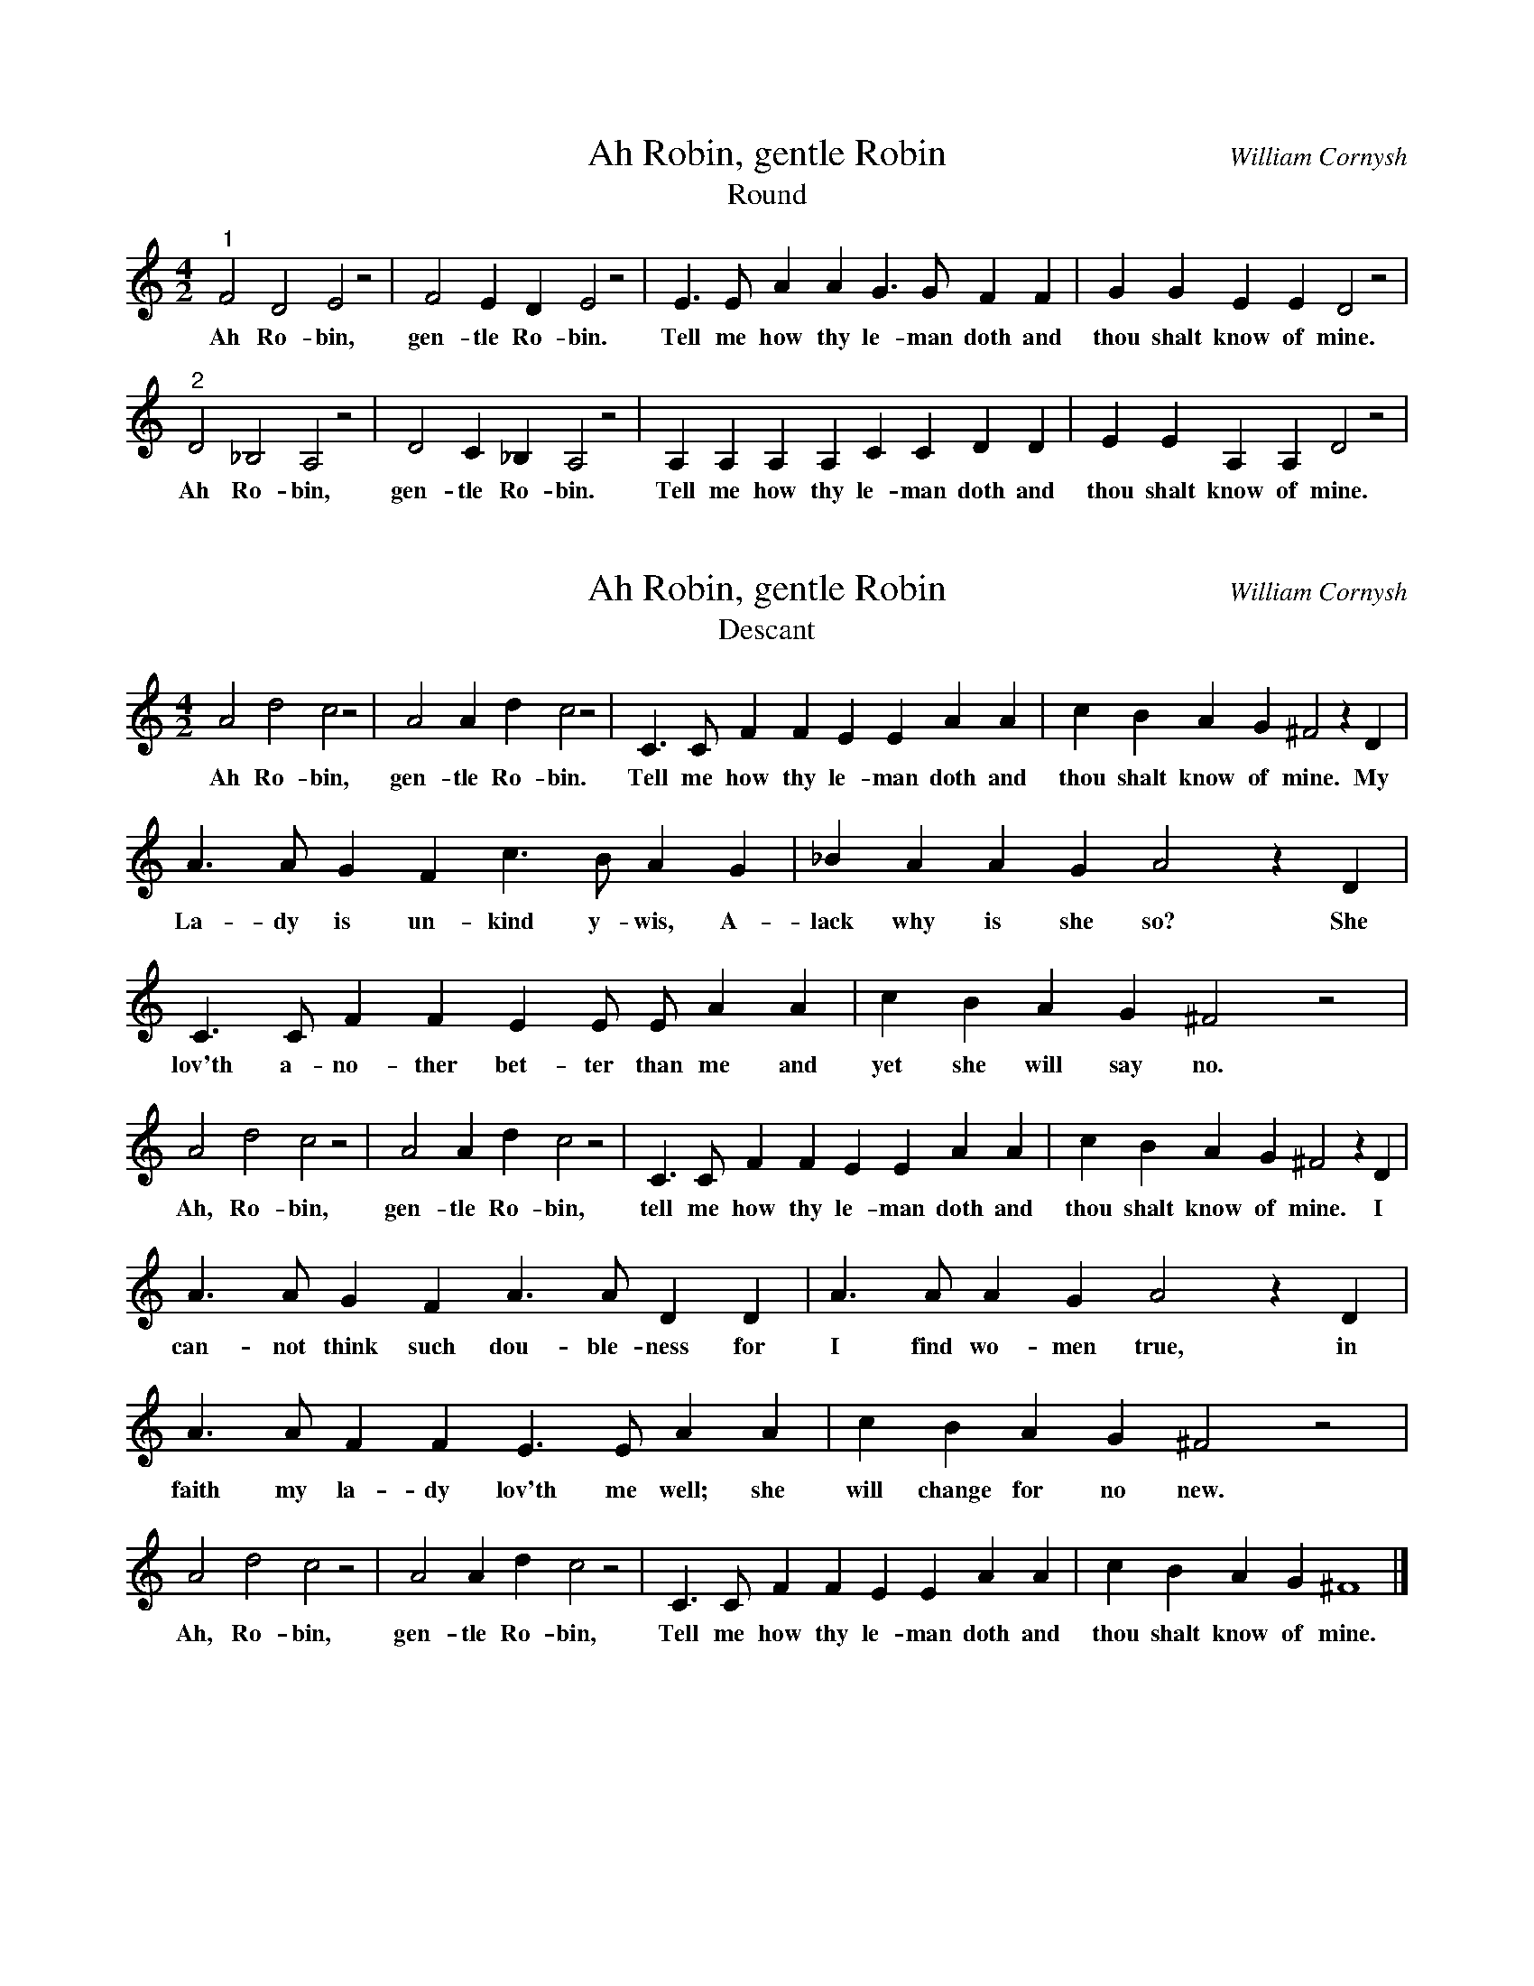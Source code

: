 %%abc-version 2.1
%%titletrim true
%%titleformat A-1 T C1, Z-1, S-1
%%writefields QP 0

X:1
T:Ah Robin, gentle Robin
T:Round
C:William Cornysh
M:4/2% meter
L:1/4% length of shortest note
%Q: % tempo
K:Cmaj% key
"^1" F2 D2 E2 z2 | F2 E D E2 z2 | E>E A A G>G F F | G G E E D2 z2 |
w:Ah Ro-bin, gen-tle Ro-bin. Tell me how thy le-man doth and thou shalt know of mine.
"^2" D2 _B,2 A,2 z2 | D2 C _B, A,2 z2 | A, A, A, A, C C D D | E E A, A, D2 z2 |
w:Ah Ro-bin, gen-tle Ro-bin. Tell me how thy le-man doth and thou shalt know of mine.

X:2
T:Ah Robin, gentle Robin
T:Descant
C:William Cornysh
M:4/2% meter
L:1/4% length of shortest note
%Q: % tempo
K:Cmaj% key
A2 d2 c2 z2 | A2 A d c2 z2 | C>C F F E E A A | c B A G ^F2 z D |
w:Ah Ro-bin, gen-tle Ro-bin. Tell me how thy le-man doth and thou shalt know of mine. My
%
A>A G F c>B A G | _B A A G A2 z D | 
w:La-dy is un-kind y-wis, A-lack why is she so? She
C>C F F E E/2 E/2 A A | c B A G ^F2 z2 |
w:lov'th a-no-ther bet-ter than me and yet she will say no.
%
A2 d2 c2 z2 |A2 A d c2 z2 | C>C F F E E A A | c B A G ^F2 z D |
w:Ah, Ro-bin, gen-tle Ro-bin, tell me how thy le-man doth and thou shalt know of mine. I
%
A>A G F A>A D D | A>A A G A2 z D |
w:can-not think such dou-ble-ness for I find wo-men true, in
A>A F F E>E A A | c B A G ^F2 z2 |
w:faith my la-dy lov'th me well; she will change for no new.
A2 d2 c2 z2 | A2 A d c2 z2 | C>C F F E E A A | c B A G ^F4 |]
%
w:Ah, Ro-bin, gen-tle Ro-bin, Tell me how thy le-man doth and thou shalt know of mine.

X:3
T:By the Waters of Babylon
H:Modified from the original.
M:4/4
L:1/4
K:C
"^1" (AG/F/E) F| (GF/E/) D E| (FE/D/) C D| E E A, z|
w:    By___  the  wa__ters the wa__ters of Ba-by-lon,
"^2" c c c c| (cB) z B| (BA) z A| A ^G A2|
w:  We lay down and wept_ and wept_ for thee Zi-on,
"^3" E3/2 F/2 G A| D3/2 E/2 F G| C3/2 D/2 E F| E E A,2:|]
w:We re-mem-ber thee, re-mem-ber thee, re-mem-ber thee Zi-on.


X:4
T:By the Waters of Babylon (Original)
C:Phillip Hayes
B:The Muses Delight: Catches, Glees, Canzonets and Canons
F:https://archive.org/details/musesdelightcatc00haye/page/105
M:4/4
L:1/4
K:Gm
"^1"(G3/2 F/4E/4 D) E|(F3/2E/4D/4) C D|(E3/2D/4C/4 B, C| D) D G2|
w:   By___      the Wa__    ters of  Ba_____            by-lon,
"^2" B   B  B    B|(BA2)  _A|(_AG2) G|(G^FG2)|
w:  We sat down and wept_ and wept_ and wept:__
"^3" d (d/>e/) f g  | c  (c/>d/) e   f  |(B3/2c/) (de/>c/)| A2 B2|
w:We re_mem-ber'd thee, re_   mem-ber'd thee_   O__ Si-on.
"^4" G G/G/ F z | z/ F/ F/ f/ e z | z/ E/ E/ e/ d (c/>e/) | d d d2 |]
w:as for our Harps, we hang'd them up: up-on the trees that* are there-in.

X:5
T:Dame, Lend Me a Loaf
M:4/4
L:1/4
K:Cmaj
"^1"C C D D | C4 | C C D D | C3 C |
w:Dame, lend me a loaf. Dame, lend me a loaf. From
"^2"G/2>F/2 E/2E/2 F/2>E/2 D| E2 z E | G/2>F/2 E/2E/2 F/2>E/2 D |
w:Sar-ur-day to Sat-ur-day, hey! And long-er if you long-er may
"^3"z2 z G-|G c/2c/2 A B | c2 z G-|G c/2c/2 A B | c3 z || 
w:So_ that you be not wroth. So_ that you be not wroth.


X:40
T:Dixie/Yankee Doodle
M:4/4
L:1/4
K:Cmaj clef=treble
[V:1]
 z2 z (G/2E/2)| CC (C/2D/2) E/2F/2| GG GE| AA A3/2 G/2| A3/2 G/2 A/B/ c/d/|
w: I* wish I was* in the land of cot-ton Old times there are not for-got-ten Look a-
 e3 c/2G/2| c3 G/2E/2| G3 D/2E/2| C2 z (G/2E/2)|
w:way! Look a-way!  Look a-way! Dix-ie Land. In*
 CC (C/D/) (E/F/)| GG GE| AA A3/2 G/2| A3/2 G/ (A/B/) c/d/|
w:Dix-ie Land* where* I was born,* ear-ly on a frost-y morn,* Look a-
 e3 c/2G/2| c3 G/2E/2| G3 D/2E/2| C2 z z|
w:way! Look a-way!  Look a-way! Dix-ie Land. 
[V:2]
z4 |CC DE| CE DG,| CC DE| C2 B,2|
w:Yan-kee Doo-dle went to town a-rid-ing on a po-ny
CC DE| FE DC| B,G, A,B,| C2 C2|
w:Stuck a fea-ther in his hat and called it ma-ca-ro-ni.
A,3/2 B,/2 A,G,| A,B, C2| G,3/2 A,/2 G,F,| E,2 G,2|
w:Yan-kee Doo-dle keep it up, Yan-kee Doo-dle dan-dy,
A,3/2 B,/2 A,G,| A,B, CA,| G,C B,D| C2 C z|
w:Mind the mu-sic and the step and with the girls be han-dy.


X:41
T:Lift Every Voice and Sing
C:J. Rosamond Johnson
A:James Weldon Johnson
C:Public Domain
L:1/8
M:6/8
V:S clef=treble
%%MIDI program 1 40 % Violin
V:A clef=treble 
%%MIDI program 2 41 % Viola
V:T clef=bass 
%%MIDI program 3 42 % Cello
V:B clef=bass
%%MIDI program 4 43 % Bass
%%score ( S A ) | ( T B )
K:G
[V:S]
z3 FGA | B3 B3 | B3 Bcd | B3 A3 | G3
 GAB | c3 B3 | G3 A3 |  G3-G2 G | F3
 FGA | B3 B3 | e3 edB | c3 (B2 A) | G3
 GA^A | B3 BAG | A3-A2 G | G6 |
 G3 D3 | E3 EDB, | EDB, EDB, |  D3 D3 |
 G3 D3 | _E3 EDC | _EDC EDC | B6 | c3
 FGA | B3 B3 |  e3 edB | c3 (B2 A) | G3
 GA^A | B3 BAG | A3-A2  G | G6 |]
%
w: 1.~Lift ev- 'ry|voice and| sing, till earth and|Heav- en|ring,
+: Ring with the|har- mo-|nies of| lib- * er-|ty;
+: Let our re-|joic- ing|rise, high as the|list- t'ning *| skies,
+: Let it re-|sound loud as the|roll- * ing sea
+: Sing a|song full of the|faith that the dark past has| taught us,
+: Sing a|song, full of the|hope that the pre- sent has|brought|us;
+: fac- ing the|ris- ing| sun of our new|day be- *|gun,
+: Let us march|on till vic- to-| ry * is|won.
%
w: 2.~Sto-ny the  |road we| trod, bit- ter the|chast- ening|rod,
+: Felt in the|days when|hope un-| born * had|died; 
+: Yet with a|stead- y|beat, have not our|wear- y *| feet
+: Come to the|place for which our|fa- * thers|sighed?
+:We have|come o- ver a|way that with tears has been| wa- tered,
+:We have|come, tread- ing our|path through the blood of the|slaugh-|tered,
+: Out from the|gloom- y|past, till now we|stand at *|last 
+: Where the white|gleam of our bright|star * is|cast.
%
w: 3.~God of our|wear- y| years, God of our|si- lent|tears,
+: Thou who hast|brought us|thus far|on * the|way;
+: Thou who hast|by Thy|might, led us in-|to the *| light,
+: Keep us for-|ev- er in the|path, * we|pray.
+: Lest our|feet stray from the|pla- ces, our God, where we| met Thee;
+: Let our|hearts, drunk with the|wine of the world, we for-|get|Thee;
+: Shad- owed be-|neat Thy| hand, may we for-|ev- er *|stand,
+: True to our|God, true to our| na- * tive|land.
[V:A]
z3 DEF |[GB]3 ^D3 | E3 EEE | G3 F3 | E3
 E^DE | E3 ^D3 | E3 E3 |  D3-D2 E | D3
 DEF | G3 ^D3 | E3 E=FF | E3 ^D3 | E3
 EEE | D3 GFG | F3- F2 G | G6 | G3 D3 |
 E3 EDB, | EDB, EDB, | D3 D3 |
 G3 D3 | _E3 EDC | _EDC EDC | D6 |D3
 DEF | G3 ^D3 | E3 (E=F)F | E3 ^D3 | E3
 EEE | D3 GFG | F3- F2 D | D6 |]
%
V:T
z3 F,G,A, | B,3 A,3 | G,3 G,G,G, | G,3 C3 | B,3
 B,CB, | A,3 (B,2 A,) | G,3 C3 | B,3-B,2 _B, | A,3
 F,G,A, | B,3 A,3 | ^G,3 G,B,D | C3 B,2-B, | C3
 _B,=A,G, | G,3 DCB, | C3- C2 B, | B,6 |
 G,3 D,3 | E,3 E,D,B,, | E,D,B,, E,D,B,, | D,3 D,3 |
 G,3 D,3 | _E,3 E,D,C, | _E,D,C, E,D,C, | (B,3 =F3) | ^F3
 F,G,A, | B,3 A,3 | ^G,3 G,B,D | C3 B,2-B, |
 C3 ^A,=A,G, | G,3 DCB, | C3-C2 [G,B,] | [G,B,]6 |]
V:B
z3 D,E,F, | G,3 F,3 | E,3 E,E,E, | D,3 ^D,3 | E,3
 E,F,G, | A,3 B,,3 | C,3 C,3 | D,3-D,2 ^C, | D,3
 D,E,F, | G,3 F,3 | E,3 E,G,G, | A,3 (B,2B,,) | C,3
 ^C,C,C, | D,3 D,^D,(E,/D,/) | D,3-D,2 G,, | G,,6 |
 G,3 D,3 | E,3 E,D,B,, | E,D,B,, E,D,B,, | D,3 D,3 |
 G,3 D,3 | _E,3 E,D,C, | _E,D,C, E,D,C, | (G,3 ^G,3) | (A, D,2)
 D,E,F, | G,3 F,3 | E,3 E,G,G, | A,3 (B,2B,,) |
 C,3 ^C,C,C, | D,3 D,^D,(E,/D,/) | D,3-D,2 G,, | G,,6 |]


%%staffsep .8
X:42
T:Lift Every Voice and Sing/We Shall Overcome
L:1/8
M:6/8
V:S clef=treble
%%MIDI program 1 19 % Church Organ
%%MIDI program 2 41 % Viola
K:G
[V:S]
z3 FGA | B3 B3 | B3 Bcd | B3 A3 | G3
 GAB | c3 B3 | G3 A3 |  G3-G2 G | F3
 FGA | B3 B3 | e3 edB | c3 (B2 A) | G3
 GA^A | B3 BAG | A3-A2 G | G6 |
 G3 D3 | E3 EDB, | EDB, EDB, |  D3 D3 |
 G3 D3 | _E3 EDC | _EDC EDC | B6 | c3
 FGA | B3 B3 |  e3 edB | c3 (B2 A) | G3
 GA^A | B3 BAG | A3-A2  G | G6 |]
[V:A]
z6 | G3 G3| A3 A3|(G6|E3)-
E3 | G3 G3| A3 A3|(G3E3|D3
F3)| G3 G3| A3 B3| c6|d3-
d3 | (B6| A2B A2G| G6)|
(A3B3)| c6| B3 A3|G6-|
G6|A6| G3 =F3|E6-|E3
F3| G6|G6| C3 F3| E3-
E3|D6| (C6|D6)|]

X:43
T:Lift Every Voice and Sing/Amazing Grace
L:1/8
M:6/8
V:S clef=treble
%%MIDI program 1 52 % Voice Aahs
%%MIDI program 2 42 % Cello
K:G
[V:S]
z3 FGA | B3 B3 | B3 Bcd | B3 A3 | G3
 GAB | c3 B3 | G3 A3 |  G3-G2 G | F3
 FGA | B3 B3 | e3 edB | c3 (B2 A) | G3
 GA^A | B3 BAG | A3-A2 G | G6 |
 G3 D3 | E3 EDB, | EDB, EDB, |  D3 D3 |
 G3 D3 | _E3 EDC | _EDC EDC | B6 | c3
 FGA | B3 B3 |  e3 edB | c3 (B2 A) | G3
 GA^A | B3 BAG | A3-A2  G | G6 |]
[V:A]
z4
D2|G4 BG | B4 A2 | G4 E2| D4
D2|G4 BG | B4 A2 | d6-  |d4
B2|d4 BG | B4 A2 | G4 E2| D4
D2|G4 BG | A4 A2 | G6-  |G4
D2|G4 BG | B4 A2 | G4 E2|D4
D2|G4 BG | B4 AB | (d6  |c3)z
B2|d4 BG | B4 A2 | G4 E2|D4
D2|G4 (3BAG|B4 A2|G6|]

